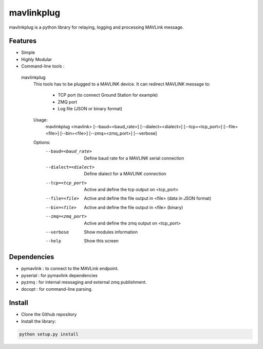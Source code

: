 ============
mavlinkplug
============

mavlinkplug is a python library for relaying, logging and processing MAVLink message.

Features
--------

* Simple
* Highly Modular
* Command-line tools :

 mavlinkplug
    This tools has to be plugged to a MAVLINK device.
    It can redirect MAVLINK message to:
        - TCP port (to connect Ground Station for example)
        - ZMQ port
        - Log file (JSON or binary format)
        

    Usage:
      mavlinkplug <mavlink> [--baud=<baud_rate>] [--dialect=<dialect>] [--tcp=<tcp_port>] [--file=<file>] [--bin=<file>] [--zmq=<zmq_port>] [--verbose]
      
    Options:
      --baud=<baud_rate>    Define baud rate for a MAVLINK serial connection
      --dialect=<dialect>   Define dialect for a MAVLINK connection
      --tcp=<tcp_port>      Active and define the tcp output on <tcp_port>
      --file=<file>         Active and define the file output in <file> (data in JSON format)
      --bin=<file>          Active and define the file output in <file>  (binary)
      --zmq=<zmq_port>      Active and define the zmq output on <tcp_port>
      --verbose             Show modules information
      --help                Show this screen

Dependencies
------------

* pymavlink   : to connect to the MAVLink endpoint.
* pyserial    : for pymavlink dependencies
* pyzmq       : for internal messaging and external zmq publishment.
* docopt      : for command-line parsing.

Install
-------

* Clone the Github repository
* Install the library:
.. code-block:: bash

 python setup.py install
